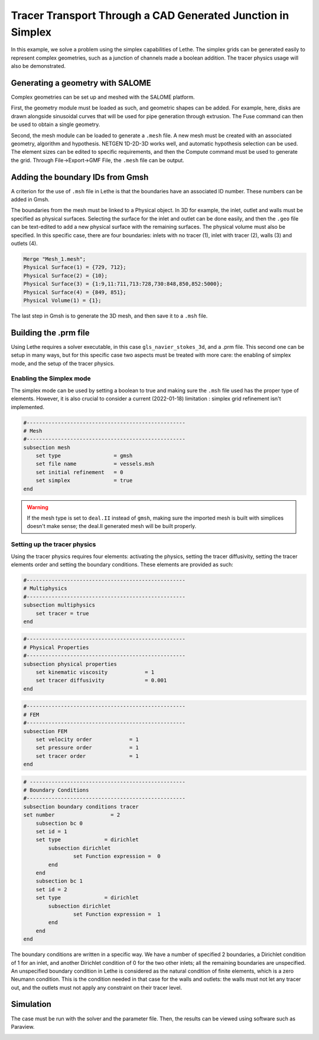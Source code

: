 ============================================================
Tracer Transport Through a CAD Generated Junction in Simplex
============================================================

In this example, we solve a problem using the simplex capabilities of Lethe. The simplex grids can be generated easily to represent complex geometries, such as a junction of channels made a boolean addition. The tracer physics usage will also be demonstrated.

Generating a geometry with SALOME
---------------------------------

Complex geometries can be set up and meshed with the SALOME platform. 

First, the geometry module must be loaded as such, and geometric shapes can be added. For example, here, disks are drawn alongside sinusoidal curves that will be used for pipe generation through extrusion. The Fuse command can then be used to obtain a single geometry.

.. image:: images/salome_menu.png
    :alt: Salome menu with geometry visible
    :align: center

.. image:: images/salome_geometry.png
    :alt: Geometry generated with Salome
    :align: center

Second, the mesh module can be loaded to generate a ``.mesh`` file. A new mesh must be created with an associated geometry, algorithm and hypothesis. NETGEN 1D-2D-3D works well, and automatic hypothesis selection can be used. The element sizes can be edited to specific requirements, and then the Compute command must be used to generate the grid. Through File->Export->GMF File, the ``.mesh`` file can be output.

.. image:: images/salome_mesh_creation.png
    :alt: Contextual menu for mesh generation in Salome
    :align: center


Adding the boundary IDs from Gmsh
---------------------------------

A criterion for the use of ``.msh`` file in Lethe is that the boundaries have an associated ID number. These numbers can be added in Gmsh.

The boundaries from the mesh must be linked to a Physical object. In 3D for example, the inlet, outlet and walls must be specified as physical surfaces. Selecting the surface for the inlet and outlet can be done easily, and then the ``.geo`` file can be text-edited to add a new physical surface with the remaining surfaces. The physical volume must also be specified.
In this specific case, there are four boundaries: inlets with no tracer (1), inlet with tracer (2), walls (3) and outlets (4).

.. code-block:: text

    Merge "Mesh_1.mesh";
    Physical Surface(1) = {729, 712};
    Physical Surface(2) = {10};
    Physical Surface(3) = {1:9,11:711,713:728,730:848,850,852:5000};
    Physical Surface(4) = {849, 851};
    Physical Volume(1) = {1};

The last step in Gmsh is to generate the 3D mesh, and then save it to a ``.msh`` file.

Building the .prm file
----------------------

Using Lethe requires a solver executable, in this case ``gls_navier_stokes_3d``, and a .prm file. This second one can be setup in many ways, but for this specific case two aspects must be treated with more care: the enabling of simplex mode, and the setup of the tracer physics. 

Enabling the Simplex mode
^^^^^^^^^^^^^^^^^^^^^^^^^

The simplex mode can be used by setting a boolean to true and making sure the ``.msh`` file used has the proper type of elements. However, it is also crucial to consider a current (2022-01-18) limitation : simplex grid refinement isn't implemented.

.. code-block:: text

    #---------------------------------------------------
    # Mesh
    #---------------------------------------------------
    subsection mesh
        set type                 = gmsh
        set file name            = vessels.msh
        set initial refinement   = 0
        set simplex              = true
    end

.. warning:: 
    If the mesh type is set to ``deal.II`` instead of ``gmsh``, making sure the imported mesh is built with simplices doesn't make sense; the deal.II generated mesh will be built properly.

Setting up the tracer physics
^^^^^^^^^^^^^^^^^^^^^^^^^^^^^

Using the tracer physics requires four elements: activating the physics, setting the tracer diffusivity, setting the tracer elements order and setting the boundary conditions. These elements are provided as such:

.. code-block:: text

    #---------------------------------------------------
    # Multiphysics
    #---------------------------------------------------
    subsection multiphysics
        set tracer = true
    end

.. code-block:: text

    #---------------------------------------------------
    # Physical Properties
    #---------------------------------------------------
    subsection physical properties
        set kinematic viscosity            = 1
        set tracer diffusivity             = 0.001
    end

.. code-block:: text

    #---------------------------------------------------
    # FEM
    #---------------------------------------------------
    subsection FEM
        set velocity order            = 1
        set pressure order            = 1
        set tracer order              = 1
    end

.. code-block:: text

    # --------------------------------------------------
    # Boundary Conditions
    #---------------------------------------------------
    subsection boundary conditions tracer
    set number                  = 2
        subsection bc 0
        set id = 1
        set type              = dirichlet
            subsection dirichlet
                    set Function expression =  0 
            end
        end
        subsection bc 1
        set id = 2
        set type              = dirichlet
            subsection dirichlet
                    set Function expression =  1 
            end
        end
    end

The boundary conditions are written in a specific way. We have a number of specified 2 boundaries, a Dirichlet condition of 1 for an inlet, and another Dirichlet condition of 0 for the two other inlets; all the remaining boundaries are unspecified. An unspecified boundary condition in Lethe is considered as the natural condition of finite elements, which is a zero Neumann condition. This is the condition needed in that case for the walls and outlets: the walls must not let any tracer out, and the outlets must not apply any constraint on their tracer level.

Simulation
----------
The case must be run with the solver and the parameter file. Then, the results can be viewed using software such as Paraview.

.. image:: images/paraview_tracer.png
    :alt: Simulation results in Meshgrid format
    :align: center